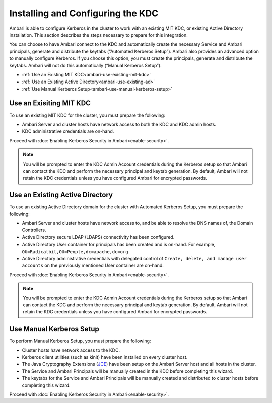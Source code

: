 Installing and Configuring the KDC
==================================

Ambari is able to configure Kerberos in the cluster to work with an existing MIT KDC, or existing Active Directory installation.
This section describes the steps necessary to prepare for this integration.

You can choose to have Ambari connect to the KDC and automatically create the necessary Service and Ambari principals, generate and distribute the keytabs (“Automated Kerberos Setup”). Ambari also provides an advanced option to manually configure Kerberos. If you choose this option, you must create the principals, generate and distribute the keytabs. Ambari will not do this automatically (“Manual Kerberos Setup”).

* :ref:`Use an Existing MIT KDC<ambari-use-existing-mit-kdc>`
* :ref:`Use an Existing Active Directory<ambari-use-existing-ad>`
* :ref:`Use Manual Kerberos Setup<ambari-use-manual-kerberos-setup>`

.. _ambari-use-existing-mit-kdc:

Use an Exisiting MIT KDC
________________________

To use an existing MIT KDC for the cluster, you must prepare the following:

* Ambari Server and cluster hosts have network access to both the KDC and KDC admin hosts.
* KDC administrative credentials are on-hand.

Proceed with :doc:`Enabling Kerberos Security in Ambari<enable-security>`.

.. Note::
  You will be prompted to enter the KDC Admin Account credentials during the Kerberos setup so that Ambari can contact the KDC and perform the necessary principal and keytab generation. By default, Ambari will not retain the KDC credentials unless you have configured Ambari for encrypted passwords.

.. _ambari-use-existing-ad:

Use an Existing Active Directory
________________________________

To use an existing Active Directory domain for the cluster with Automated Kerberos Setup, you must prepare the following:

* Ambari Server and cluster hosts have network access to, and be able to resolve the DNS names of, the Domain Controllers.
* Active Directory secure LDAP (LDAPS) connectivity has been configured.
* Active Directory User container for principals has been created and is on-hand. For example, ``OU=Radicalbit,OU=People,dc=apache,dc=org``
* Active Directory administrative credentials with delegated control of ``Create, delete, and manage user accounts`` on the previously mentioned User container are on-hand.

Proceed with :doc:`Enabling Kerberos Security in Ambari<enable-security>`.

.. Note::
  You will be prompted to enter the KDC Admin Account credentials during the Kerberos setup so that Ambari can contact the KDC and perform the necessary principal and keytab generation. By default, Ambari will not retain the KDC credentials unless you have configured Ambari for encrypted passwords.


.. _ambari-use-manual-kerberos-setup:

Use Manual Kerberos Setup
_________________________

To perform Manual Kerberos Setup, you must prepare the following:

* Cluster hosts have network access to the KDC.
* Kerberos client utilities (such as kinit) have been installed on every cluster host.
* The Java Cryptography Extensions (`JCE <http://docs.oracle.com/javase/7/docs/technotes/guides/security/crypto/CryptoSpec.html>`_) have been setup on the Ambari Server host and all hosts in the cluster.
* The Service and Ambari Principals will be manually created in the KDC before completing this wizard.
* The keytabs for the Service and Ambari Principals will be manually created and distributed to cluster hosts before completing this wizard.

Proceed with :doc:`Enabling Kerberos Security in Ambari<enable-security>`.
